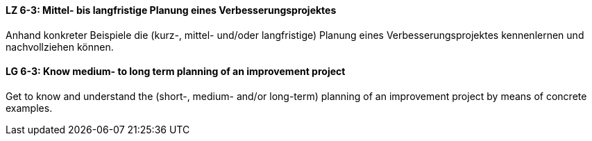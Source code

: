 // tag::DE[]
[[LZ-6-3]]
==== LZ 6-3: Mittel- bis langfristige Planung eines Verbesserungsprojektes

Anhand konkreter Beispiele die (kurz-, mittel- und/oder langfristige) Planung eines Verbesserungsprojektes kennenlernen und nachvollziehen können.


// end::DE[]

// tag::EN[]
[[LG-6-3]]
==== LG 6-3: Know medium- to long term planning of an improvement project

Get to know and understand the (short-, medium- and/or long-term) planning of an improvement project by means of concrete examples.

// end::EN[]
